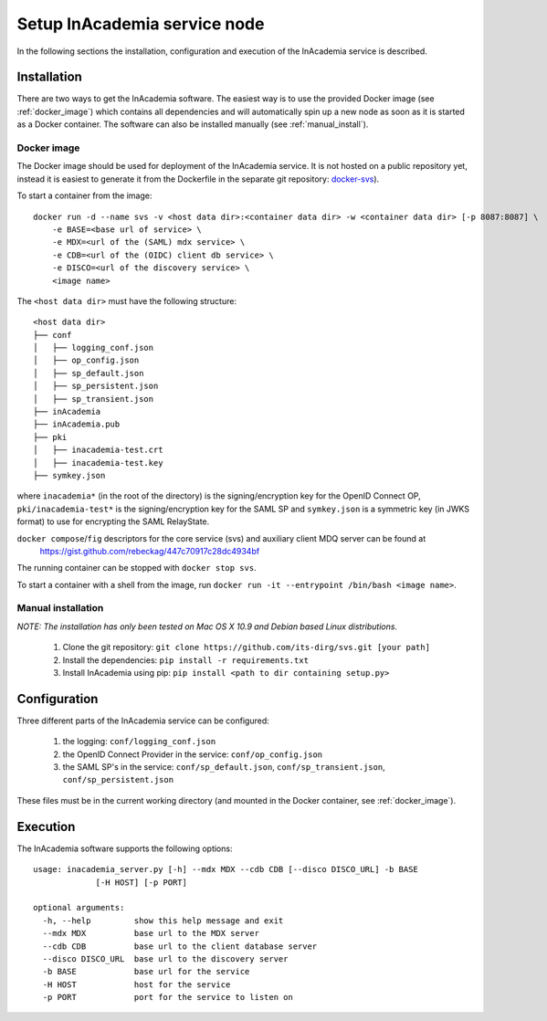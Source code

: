 Setup InAcademia service node
#############################

In the following sections the installation, configuration and execution of the InAcademia service is described.

Installation
============

There are two ways to get the InAcademia software. The easiest way is to use the provided Docker image (see
:ref:`docker_image`) which contains all dependencies and will automatically spin up a new node as soon as it is started
as a Docker container. The software can also be installed manually (see :ref:`manual_install`).


.. _docker_image:

Docker image
------------

The Docker image should be used for deployment of the InAcademia service. It is not hosted on a public repository yet,
instead it is easiest to generate it from the Dockerfile in the separate git repository: `docker-svs`_).

To start a container from the image::

    docker run -d --name svs -v <host data dir>:<container data dir> -w <container data dir> [-p 8087:8087] \
        -e BASE=<base url of service> \
        -e MDX=<url of the (SAML) mdx service> \
        -e CDB=<url of the (OIDC) client db service> \
        -e DISCO=<url of the discovery service> \
        <image name>

The ``<host data dir>`` must have the following structure::

    <host data dir>
    ├── conf
    │   ├── logging_conf.json
    │   ├── op_config.json
    │   ├── sp_default.json
    │   ├── sp_persistent.json
    │   ├── sp_transient.json
    ├── inAcademia
    ├── inAcademia.pub
    ├── pki
    │   ├── inacademia-test.crt
    │   ├── inacademia-test.key
    ├── symkey.json

where ``inacademia*`` (in the root of the directory) is the signing/encryption key for the OpenID Connect OP,
``pki/inacademia-test*`` is the signing/encryption key for the SAML SP and ``symkey.json`` is a symmetric key (in JWKS
format) to use for encrypting the SAML RelayState.

``docker compose``/``fig`` descriptors for the core service (svs) and auxiliary client MDQ server can be found at
 https://gist.github.com/rebeckag/447c70917c28dc4934bf

The running container can be stopped with ``docker stop svs``.

To start a container with a shell from the image, run ``docker run -it --entrypoint /bin/bash <image name>``.

.. _manual_install:

Manual installation
-------------------

*NOTE: The installation has only been tested on Mac OS X 10.9 and Debian based Linux distributions.*

    #) Clone the git repository: ``git clone https://github.com/its-dirg/svs.git [your path]``
    #) Install the dependencies: ``pip install -r requirements.txt``
    #) Install InAcademia using pip: ``pip install <path to dir containing setup.py>``


Configuration
=============

Three different parts of the InAcademia service can be configured:

    #) the logging: ``conf/logging_conf.json``
    #) the OpenID Connect Provider in the service: ``conf/op_config.json``
    #) the SAML SP's in the service: ``conf/sp_default.json``, ``conf/sp_transient.json``, ``conf/sp_persistent.json``

These files must be in the current working directory (and mounted in the Docker container, see :ref:`docker_image`).

Execution
=========

The InAcademia software supports the following options::

    usage: inacademia_server.py [-h] --mdx MDX --cdb CDB [--disco DISCO_URL] -b BASE
                 [-H HOST] [-p PORT]

    optional arguments:
      -h, --help         show this help message and exit
      --mdx MDX          base url to the MDX server
      --cdb CDB          base url to the client database server
      --disco DISCO_URL  base url to the discovery server
      -b BASE            base url for the service
      -H HOST            host for the service
      -p PORT            port for the service to listen on



.. _docker-svs: https://github.com/its-dirg/docker-svs